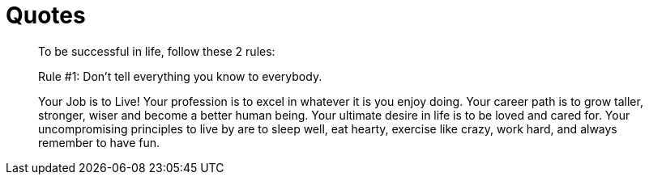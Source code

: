 = Quotes

[quote]
____
To be successful in life, follow these 2 rules:

Rule #1: Don't tell everything you know to everybody.
____

[quote]
____
Your Job is to Live!
Your profession is to excel in whatever it is you enjoy doing.
Your career path is to grow taller, stronger, wiser and become a better human being.
Your ultimate desire in life is to be loved and cared for.
Your uncompromising principles to live by are to sleep well, eat hearty, exercise like crazy, work hard, and always remember to have fun.
____
